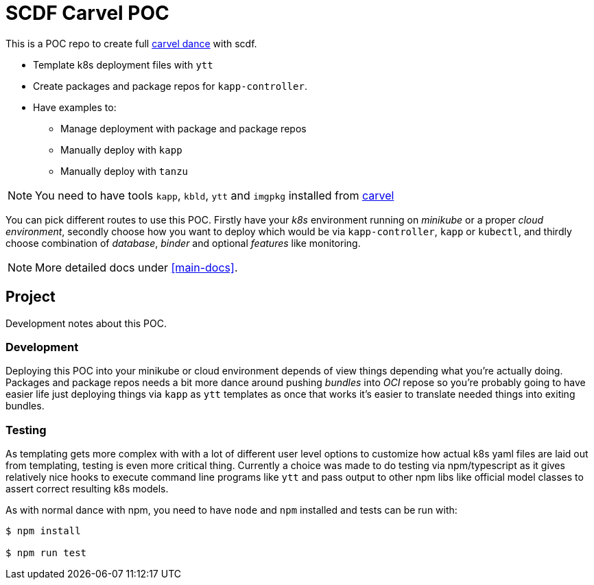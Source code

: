 ifdef::env-github[]
:tip-caption: :bulb:
:note-caption: :information_source:
:important-caption: :heavy_exclamation_mark:
:caution-caption: :fire:
:warning-caption: :warning:
:main-docs: link:docs[]
endif::[]
ifndef::env-github[]
:main-docs: <<main-docs>>
endif::[]

= SCDF Carvel POC

This is a POC repo to create full https://carvel.dev[carvel dance] with scdf.

* Template k8s deployment files with `ytt`
* Create packages and package repos for `kapp-controller`.
* Have examples to:
** Manage deployment with package and package repos
** Manually deploy with `kapp`
** Manually deploy with `tanzu`

[NOTE]
====
You need to have tools `kapp`, `kbld`, `ytt` and `imgpkg` installed from https://carvel.dev[carvel]
====

You can pick different routes to use this POC. Firstly have your _k8s_ environment running
on _minikube_ or a proper _cloud environment_, secondly choose how you want to deploy which would
be via `kapp-controller`, `kapp` or `kubectl`, and thirdly choose combination of _database_,
_binder_ and optional _features_ like monitoring.

[NOTE]
====
More detailed docs under {main-docs}.
====


== Project
Development notes about this POC.

=== Development
Deploying this POC into your minikube or cloud environment depends of view things
depending what you're actually doing. Packages and package repos needs a bit more
dance around pushing _bundles_ into _OCI_ repose so you're probably going to
have easier life just deploying things via `kapp` as `ytt` templates as once
that works it's easier to translate needed things into exiting bundles.

=== Testing
As templating gets more complex with with a lot of different user level options
to customize how actual k8s yaml files are laid out from templating, testing
is even more critical thing. Currently a choice was made to do testing via
npm/typescript as it gives relatively nice hooks to execute command line
programs like `ytt` and pass output to other npm libs like official model
classes to assert correct resulting k8s models.

As with normal dance with npm, you need to have `node` and `npm` installed and
tests can be run with:

[source, bash]
----
$ npm install

$ npm run test
----

